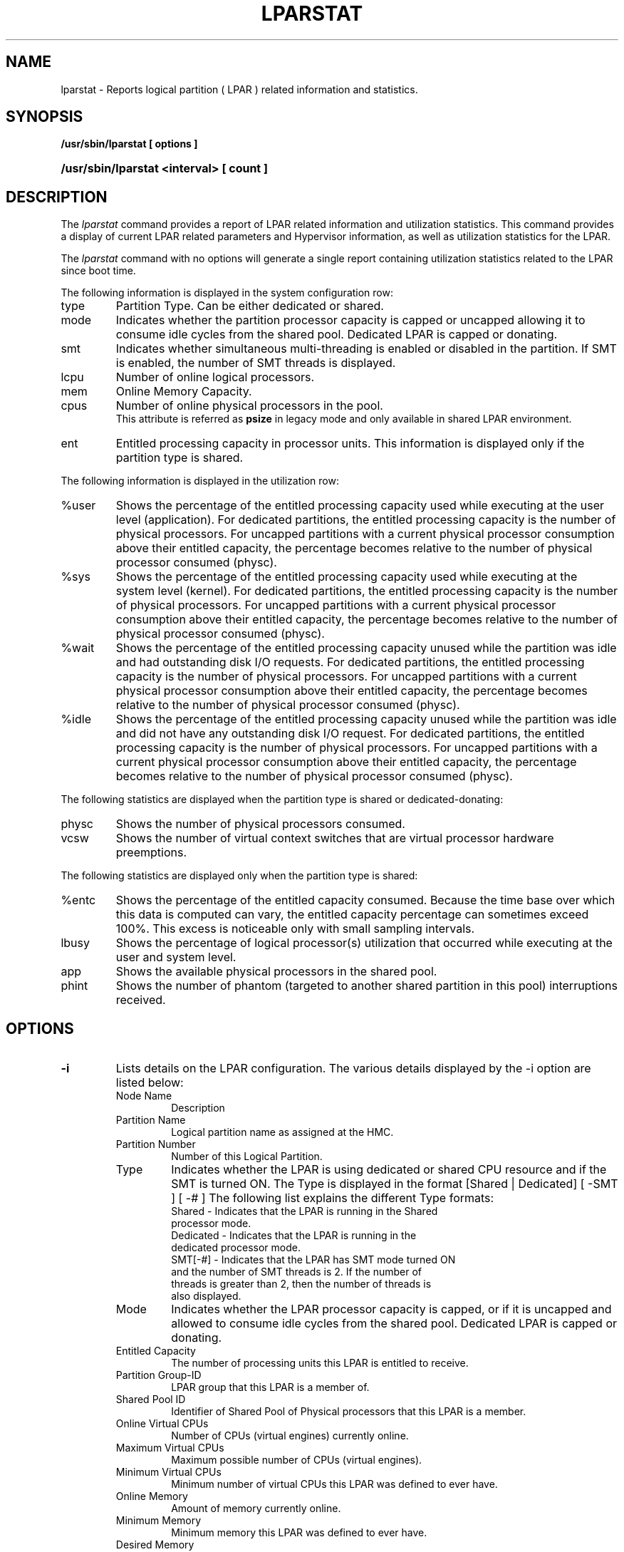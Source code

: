 .\" Copyright (C) 2011 International Business Machines.
.\"
.\" Author(s)
.\"	Santiago Leon <santil@santil@linux.vnet.ibm.com>
.\"	Text extracted from AIX 6.1 Information Document.
.\"	Copyright International Business Machines Corporation 1997, 2010.
.\"
.TH LPARSTAT 8 2011-05-01 Linux "Linux on Power Service Tools"
.SH NAME
lparstat \- Reports logical partition ( LPAR ) related information and statistics.
.SH SYNOPSIS
.B /usr/sbin/lparstat [ options ]
.HP
.B /usr/sbin/lparstat <interval> [ count ]
.SH DESCRIPTION
The \fIlparstat\fR command provides a report of LPAR related information and utilization statistics. This command provides a display of current LPAR related parameters and Hypervisor information, as well as utilization statistics for the LPAR.

The \fIlparstat\fR command with no options will generate a single report containing utilization statistics related to the LPAR since boot time.

The following information is displayed in the system configuration row:
.TP
type
Partition Type. Can be either dedicated or shared.
.TP
mode
Indicates whether the partition processor capacity is capped or uncapped allowing it to consume idle cycles from the shared pool. Dedicated LPAR is capped or donating.
.TP
smt
Indicates whether simultaneous multi-threading is enabled or disabled in the partition. If SMT is enabled, the number of SMT threads is displayed.
.TP
lcpu
Number of online logical processors.
.TP
mem
Online Memory Capacity.
.TP
cpus
Number of online physical processors in the pool.
.RS
This attribute is referred as
.B psize
in legacy mode and only available in shared LPAR environment.
.RE
.TP
ent
Entitled processing capacity in processor units. This information is displayed only if the partition type is shared.
.P
The following information is displayed in the utilization row:
.TP
%user
Shows the percentage of the entitled processing capacity used while executing at the user level (application).
For dedicated partitions, the entitled processing capacity is the number of physical processors.
For uncapped partitions with a current physical processor consumption above their entitled capacity, the percentage becomes relative to the number of physical processor consumed (physc).
.TP
%sys
Shows the percentage of the entitled processing capacity used while executing at the system level (kernel).
For dedicated partitions, the entitled processing capacity is the number of physical processors.
For uncapped partitions with a current physical processor consumption above their entitled capacity, the percentage becomes relative to the number of physical processor consumed (physc).
.TP
%wait
Shows the percentage of the entitled processing capacity unused while the partition was idle and had outstanding disk I/O requests.
For dedicated partitions, the entitled processing capacity is the number of physical processors.
For uncapped partitions with a current physical processor consumption above their entitled capacity, the percentage becomes relative to the number of physical processor consumed (physc).
.TP
%idle
Shows the percentage of the entitled processing capacity unused while the partition was idle and did not have any outstanding disk I/O request.
For dedicated partitions, the entitled processing capacity is the number of physical processors.
For uncapped partitions with a current physical processor consumption above their entitled capacity, the percentage becomes relative to the number of physical processor consumed (physc).
.P
The following statistics are displayed when the partition type is shared or dedicated-donating:
.TP
physc
Shows the number of physical processors consumed.
.TP
vcsw
Shows the number of virtual context switches that are virtual processor hardware preemptions.
.P
The following statistics are displayed only when the partition type is shared:
.TP
%entc
Shows the percentage of the entitled capacity consumed. Because the time base over which this data is computed can vary, the entitled capacity percentage can sometimes exceed 100%. This excess is noticeable only with small sampling intervals.
.TP
lbusy
Shows the percentage of logical processor(s) utilization that occurred while executing at the user and system level.
.TP
app
Shows the available physical processors in the shared pool.
.TP
phint
Shows the number of phantom (targeted to another shared partition in this pool) interruptions received.
.SH OPTIONS
.TP
\fB\-i\fR
Lists details on the LPAR configuration. The various details displayed by the -i option are listed below:
.RS
.TP
Node Name
Description
.TP
Partition Name
Logical partition name as assigned at the HMC.
.TP
Partition Number
Number of this Logical Partition.
.TP
Type
Indicates whether the LPAR is using dedicated or shared CPU resource and if the SMT is turned ON. The Type is displayed in the format [Shared | Dedicated] [ -SMT ] [ -# ]
The following list explains the different Type formats:
.RS
.TP
Shared - Indicates that the LPAR is running in the Shared processor mode.
.TP
Dedicated - Indicates that the LPAR is running in the dedicated processor mode.
.TP
SMT[-#] - Indicates that the LPAR has SMT mode turned ON and the number of SMT threads is 2. If the number of threads is greater than 2, then the number of threads is also displayed.
.RE
.TP
Mode
Indicates whether the LPAR processor capacity is capped, or if it is uncapped and allowed to consume idle cycles from the shared pool. Dedicated LPAR is capped or donating.
.TP
Entitled Capacity
    The number of processing units this LPAR is entitled to receive.
.TP
Partition Group-ID
    LPAR group that this LPAR is a member of.
.TP
Shared Pool ID
    Identifier of Shared Pool of Physical processors that this LPAR is a member.
.TP
Online Virtual CPUs
Number of CPUs (virtual engines) currently online.
.TP
Maximum Virtual CPUs
Maximum possible number of CPUs (virtual engines).
.TP
Minimum Virtual CPUs
    Minimum number of virtual CPUs this LPAR was defined to ever have.
.TP
Online Memory
Amount of memory currently online.
.TP
Minimum Memory
    Minimum memory this LPAR was defined to ever have.
.TP
Desired Memory
    Indicates the desired amount of memory.
.TP
Maximum Memory
    Maximum possible amount of memory.
.TP
Variable Capacity Weight
    The priority weight assigned to this LPAR which controls how extra (idle) capacity is allocated to it. A weight of -1 indicates a soft cap is in place.
.TP
Minimum Capacity
    The minimum number of processing units this LPAR was defined to ever have. Entitled capacity can be reduced down to this value.
.TP
Maximum Capacity
    The maximum number of processing units this LPAR was defined to ever have. Entitled capacity can be increased up to this value.
.TP
Capacity Increment
    The granule at which changes to Entitled Capacity can be made. A value in whole multiples indicates a Dedicated LPAR.
.TP
Active Physical CPUs in System
    The current number of active physical CPUs in the system containing this LPAR.
.TP
Active CPUs in Pool
    The maximum number of CPUs available to this LPAR's shared processor pool.
.TP
Maximum Capacity of Pool
    The maximum number of processing units available to this LPAR's shared processor pool.
.TP
Entitled Capacity of Pool
    The number of processing units that this LPAR's shared processor pool is entitled to receive.
.TP
Unallocated Capacity
    The sum of the number of processor units unallocated from shared LPARs in an LPAR group. This sum does not include the processor units unallocated from a dedicated LPAR, which can also belong to the group. The unallocated processor units can be allocated to any dedicated LPAR (if it is greater than or equal to 1.0 ) or shared LPAR of the group.
.TP
Physical CPU Percentage
    Fractional representation relative to whole physical CPUs that these LPARs virtual CPUs equate to. This is a function of Entitled Capacity / Online CPUs. Dedicated LPARs would have 100% Physical CPU Percentage. A 4-way virtual with Entitled Capacity of 2 processor units would have a 50% physical CPU Percentage.
.TP
Unallocated Weight
    Number of variable processor capacity weight units currently unallocated within the LPAR group.
.TP
Memory Mode
Indicates whether the memory mode is shared or dedicated. If Active Memory Expansion is enabled, the memory mode also includes a new mode called Expanded.
.TP
Total I/O Memory Entitlement
The I/O memory entitlement of the LPAR.
.TP
Variable Memory Capacity Weight
.TP
Memory Pool ID
The memory pool ID of the pool that the LPAR belongs to.
.TP
Physical Memory in the Pool
The physical memory present in the pool that the LPAR belongs to.
.TP
Unallocated Variable Memory Capacity Weight
he unallocated variable memory-capacity weight of the LPAR.
.TP
Unallocated I/O Memory Entitlement
The unallocated I/O memory entitlement of the LPAR.
.TP
Memory Group ID of LPAR
The memory group ID of the Workload Manager group that the LPAR belongs to.
.TP
Desired Variable Capacity Weight
The variable memory capacity weight of the LPAR.
.RE
.TP
\fB\-E\fR
Display Scaled Processor Utilization Resource Register(SPURR) based CPU utilization.
.RS
.RS
Actual CPU utilization is based on Processor Utilization Resource Register(PURR).
.br
Normalized CPU utilization is based on Scaled Processor Utilization Resource Register(SPURR).
.RE
.RE
.TP
\fB\-l, --legacy\fR
Display the report in legacy format.
.RS
.RS
Memory attribute in MB instead of KB.
.br
.B cpus
attribute is referred as
.B psize
and only available for shared LPAR.
.br
.B lcpu
attribute calculation: lcpu = smt * number of online processors.
.RE
.RE
.TP
\fB\-h, --help\fR
Display the usage of lparstat.
.TP
\fB\-V, --version\fR
Display the lparstat version information.
.TP
interval
The
.B interval
parameter specifies the amount of time between each report.
.TP
count
The
.B count
parameter specifies how many reports will be displayed.
